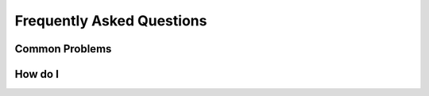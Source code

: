 Frequently Asked Questions
==========================

Common Problems
---------------


How do I
--------

